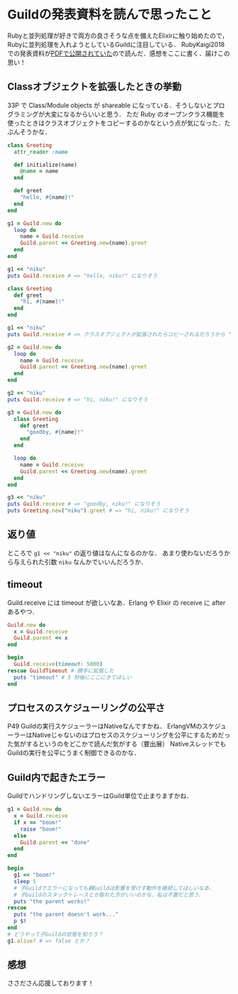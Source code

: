 * Guildの発表資料を読んで思ったこと

Rubyと並列処理が好きで両方の良さそうな点を備えたElixirに触り始めたので，Rubyに並列処理を入れようとしているGuildに注目している．
RubyKaigi2018での発表資料が[[http://www.atdot.net/~ko1/activities/2018_rubykaigi2018.pdf][PDFで公開されていた]]ので読んだ．感想をここに書く．届けこの思い！

** Classオブジェクトを拡張したときの挙動

33P で Class/Module objects が shareable になっている．そうしないとプログラミングが大変になるからいいと思う．
ただ Ruby のオープンクラス機能を使ったときはクラスオブジェクトをコピーするのかなという点が気になった．たぶんそうかな．

#+begin_src ruby
class Greeting
  attr_reader :name

  def initialize(name)
    @name = name
  end

  def greet
    "hello, #{name}!"
  end
end

g1 = Guild.new do
  loop do
    name = Guild.receive
    Guild.parent << Greeting.new(name).greet
  end
end

g1 << "niku"
puts Guild.receive # => "hello, niku!" になりそう

class Greeting
  def greet
    "hi, #{name}!"
  end
end

g1 << "niku"
puts Guild.receive # => クラスオブジェクトが拡張されたらコピーされるだろうから "hello, niku!" のままになるのかなあ？

g2 = Guild.new do
  loop do
    name = Guild.receive
    Guild.parent << Greeting.new(name).greet
  end
end

g2 << "niku"
puts Guild.receive # => "hi, niku!" になりそう

g3 = Guild.new do
  class Greeting
    def greet
      "goodby, #{name}!"
    end
  end

  loop do
    name = Guild.receive
    Guild.parent << Greeting.new(name).greet
  end
end

g3 << "niku"
puts Guild.receive # => "goodby, niku!" になりそう
puts Greeting.new("niku").greet # => "hi, niku!" になりそう
#+end_src

** 返り値

ところで =g1 << "niku"= の返り値はなんになるのかな．
あまり使わないだろうから与えられた引数 =niku= なんかでいいんだろうか．

** timeout

Guild.receive には timeout が欲しいなあ．Erlang や Elixir の receive に after あるやつ．

#+begin_src ruby
Guild.new do
  x = Guild.receive
  Guild.parent << x
end

begin
  Guild.receive(timeout: 5000)
rescue GuildTimeout # 勝手に拡張した
  puts "timeout" # 5 秒後にここにきてほしい
end
#+end_src

** プロセスのスケジューリングの公平さ

P49 Guildの実行スケジューラーはNativeなんですかね．
ErlangVMのスケジューラーはNativeじゃないのはプロセスのスケジューリングを公平にするためだった気がするというのをどこかで読んだ気がする（要出展）
NativeスレッドでもGuildの実行を公平にうまく制御できるのかな．

** Guild内で起きたエラー

GuildでハンドリングしないエラーはGuild単位で止まりますかね．

#+begin_src ruby
g1 = Guild.new do
  x = Guild.receive
  if x == "boom!"
    raise "boom!"
  else
    Guild.parent << "done"
  end
end

begin
  g1 << "boom!"
  sleep 5
  # 子Guildでエラーになっても親Guildは影響を受けず動作を継続してほしいなあ．
  # 子Guildのスタックトレースとか取れた方がいいのかな．私は不要だと思う．
  puts "the parent works!"
rescue
  puts "the parent doesn't work..."
  p $!
end
# どうやって子Guildの状態を知ろう？
g1.alive? # => false とか？
#+end_src

** 感想

ささださん応援しております！

